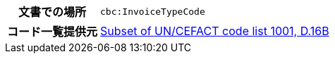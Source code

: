 
[cols="1,4"]
|===
h| 文書での場所
| `cbc:InvoiceTypeCode`
h| コード一覧提供元
|
 link:http://www.unece.org/fileadmin/DAM/trade/untdid/d16b/tred/tred1001.htm[Subset of UN/CEFACT code list 1001, D.16B]
|===
